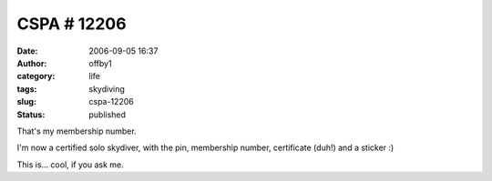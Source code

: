 CSPA # 12206
############
:date: 2006-09-05 16:37
:author: offby1
:category: life
:tags: skydiving
:slug: cspa-12206
:status: published

That's my membership number.

I'm now a certified solo skydiver, with the pin, membership number,
certificate (duh!) and a sticker :)

This is... cool, if you ask me.
